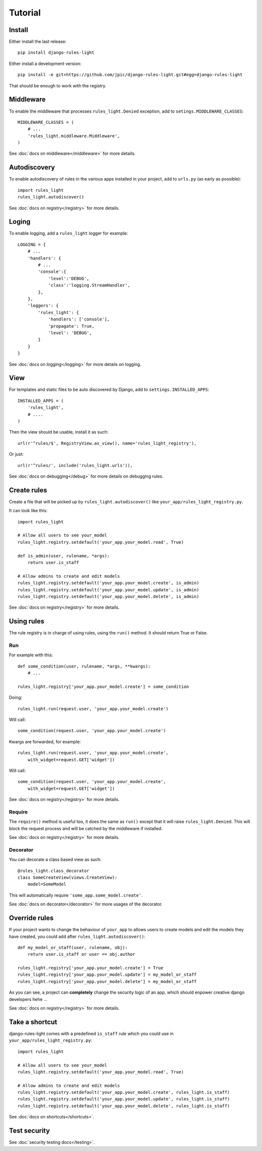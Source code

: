 Tutorial
========

Install
-------

Either install the last release::

    pip install django-rules-light

Either install a development version::

    pip install -e git+https://github.com/jpic/django-rules-light.git#egg=django-rules-light

That should be enough to work with the registry.

Middleware
----------

To enable the middleware that processes ``rules_light.Denied``
exception, add to ``setings.MIDDLEWARE_CLASSES``::

    MIDDLEWARE_CLASSES = (
        # ...
        'rules_light.middleware.Middleware',
    )

See :doc:`docs on middleware</middleware>` for more details.

Autodiscovery
-------------

To enable autodiscovery of rules in the various apps installed
in your project, add to ``urls.py`` (as early as possible)::

    import rules_light
    rules_light.autodiscover()

See :doc:`docs on registry</registry>` for more details.

Loging
------

To enable logging, add a ``rules_light`` logger for example::

    LOGGING = {
        # ...
        'handlers': {
            # ...
            'console':{
                'level':'DEBUG',
                'class':'logging.StreamHandler',
            },
        },
        'loggers': {
            'rules_light': {
                'handlers': ['console'],
                'propagate': True,
                'level': 'DEBUG',
            }
        }
    }

See :doc:`docs on logging</logging>` for more details on logging.

View
----

For templates and static files to be auto discovered by Django,
add to ``settings.INSTALLED_APPS``::

    INSTALLED_APPS = (
        'rules_light',
        # ....
    )

Then the view should be usable, install it as such::

    url(r'^rules/$', RegistryView.as_view(), name='rules_light_registry'),

Or just::

    url(r'^rules/', include('rules_light.urls')),

See :doc:`docs on debugging</debug>` for more details on debugging rules.

Create rules
------------

Create a file that will be picked up by
``rules_light.autodiscover()`` like
``your_app/rules_light_registry.py``.

It can look like this::

    import rules_light

    # Allow all users to see your_model
    rules_light.registry.setdefault('your_app.your_model.read', True)

    def is_admin(user, rulename, *args):
        return user.is_staff

    # Allow admins to create and edit models
    rules_light.registry.setdefault('your_app.your_model.create', is_admin)
    rules_light.registry.setdefault('your_app.your_model.update', is_admin)
    rules_light.registry.setdefault('your_app.your_model.delete', is_admin)
    
See :doc:`docs on registry</registry>` for more details.

Using rules
-----------

The rule registry is in charge of using rules, using the ``run()`` method. It
should return True or False.

Run
```

For example with this::

    def some_condition(user, rulename, *args, **kwargs):
        # ...
    
    rules_light.registry['your_app.your_model.create'] = some_condition

Doing::

    rules_light.run(request.user, 'your_app.your_model.create')

Will call::

    some_condition(request.user, 'your_app.your_model.create')

Kwargs are forwarded, for example::

    rules_light.run(request.user, 'your_app.your_model.create',
        with_widget=request.GET['widget'])

Will call::

    some_condition(request.user, 'your_app.your_model.create',
        with_widget=request.GET['widget'])

See :doc:`docs on registry</registry>` for more details.

Require
```````

The ``require()`` method is useful too, it does the same as ``run()`` except
that it will raise ``rules_light.Denied``. This will block the request process
and will be catched by the middleware if installed.

See :doc:`docs on registry</registry>` for more details.

Decorator
`````````

You can decorate a class based view as such::

    @rules_light.class_decorator
    class SomeCreateView(views.CreateView):
        model=SomeModel

This will automatically require ``'some_app.some_model.create'``.

See :doc:`docs on decorator</decorator>` for more usages of the decorator.

Override rules
--------------

If your project wants to change the behaviour of ``your_app`` to allows users
to create models and edit the models they have created, you could add after
``rules_light.autodiscover()``::

    def my_model_or_staff(user, rulename, obj):
        return user.is_staff or user == obj.author

    rules_light.registry['your_app.your_model.create'] = True
    rules_light.registry['your_app.your_model.update'] = my_model_or_staff
    rules_light.registry['your_app.your_model.delete'] = my_model_or_staff

As you can see, a project can **completely** change the security logic of an
app, which should enpower creative django developers hehe ...

See :doc:`docs on registry</registry>` for more details.

Take a shortcut
---------------

django-rules-light comes with a predefined ``is_staff`` rule which you could
use in ``your_app/rules_light_registry.py``::

    import rules_light

    # Allow all users to see your_model
    rules_light.registry.setdefault('your_app.your_model.read', True)

    # Allow admins to create and edit models
    rules_light.registry.setdefault('your_app.your_model.create', rules_light.is_staff)
    rules_light.registry.setdefault('your_app.your_model.update', rules_light.is_staff)
    rules_light.registry.setdefault('your_app.your_model.delete', rules_light.is_staff)
 
See :doc:`docs on shortcuts</shortcuts>`.

Test security
-------------

See :doc:`security testing docs</testing>`.
